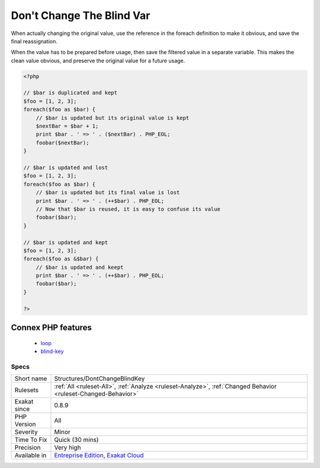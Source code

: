 .. _structures-dontchangeblindkey:

.. _don't-change-the-blind-var:

Don't Change The Blind Var
++++++++++++++++++++++++++

.. meta\:\:
	:description:
		Don't Change The Blind Var: When using a foreach(), the blind variables hold a copy of the original value.
	:twitter:card: summary_large_image
	:twitter:site: @exakat
	:twitter:title: Don't Change The Blind Var
	:twitter:description: Don't Change The Blind Var: When using a foreach(), the blind variables hold a copy of the original value
	:twitter:creator: @exakat
	:twitter:image:src: https://www.exakat.io/wp-content/uploads/2020/06/logo-exakat.png
	:og:image: https://www.exakat.io/wp-content/uploads/2020/06/logo-exakat.png
	:og:title: Don't Change The Blind Var
	:og:type: article
	:og:description: When using a foreach(), the blind variables hold a copy of the original value
	:og:url: https://php-tips.readthedocs.io/en/latest/tips/Structures/DontChangeBlindKey.html
	:og:locale: en
  When using a `foreach() <https://www.php.net/manual/en/control-structures.foreach.php>`_, the blind variables hold a copy of the original value. It is confusing to modify them, as it seems that the original value may be changed.

When actually changing the original value, use the reference in the foreach definition to make it obvious, and save the final reassignation.

When the value has to be prepared before usage, then save the filtered value in a separate variable. This makes the clean value obvious, and preserve the original value for a future usage.

.. code-block:: php
   
   <?php
   
   // $bar is duplicated and kept 
   $foo = [1, 2, 3];
   foreach($foo as $bar) {
       // $bar is updated but its original value is kept
       $nextBar = $bar + 1;
       print $bar . ' => ' . ($nextBar) . PHP_EOL;
       foobar($nextBar);
   }
   
   // $bar is updated and lost
   $foo = [1, 2, 3];
   foreach($foo as $bar) {
       // $bar is updated but its final value is lost
       print $bar . ' => ' . (++$bar) . PHP_EOL;
       // Now that $bar is reused, it is easy to confuse its value
       foobar($bar);
   }
   
   // $bar is updated and kept
   $foo = [1, 2, 3];
   foreach($foo as &$bar) {
       // $bar is updated and keept
       print $bar . ' => ' . (++$bar) . PHP_EOL;
       foobar($bar);
   }
   
   ?>
Connex PHP features
-------------------

  + `loop <https://php-dictionary.readthedocs.io/en/latest/dictionary/loop.ini.html>`_
  + `blind-key <https://php-dictionary.readthedocs.io/en/latest/dictionary/blind-key.ini.html>`_


Specs
_____

+--------------+-------------------------------------------------------------------------------------------------------------------------+
| Short name   | Structures/DontChangeBlindKey                                                                                           |
+--------------+-------------------------------------------------------------------------------------------------------------------------+
| Rulesets     | :ref:`All <ruleset-All>`, :ref:`Analyze <ruleset-Analyze>`, :ref:`Changed Behavior <ruleset-Changed-Behavior>`          |
+--------------+-------------------------------------------------------------------------------------------------------------------------+
| Exakat since | 0.8.9                                                                                                                   |
+--------------+-------------------------------------------------------------------------------------------------------------------------+
| PHP Version  | All                                                                                                                     |
+--------------+-------------------------------------------------------------------------------------------------------------------------+
| Severity     | Minor                                                                                                                   |
+--------------+-------------------------------------------------------------------------------------------------------------------------+
| Time To Fix  | Quick (30 mins)                                                                                                         |
+--------------+-------------------------------------------------------------------------------------------------------------------------+
| Precision    | Very high                                                                                                               |
+--------------+-------------------------------------------------------------------------------------------------------------------------+
| Available in | `Entreprise Edition <https://www.exakat.io/entreprise-edition>`_, `Exakat Cloud <https://www.exakat.io/exakat-cloud/>`_ |
+--------------+-------------------------------------------------------------------------------------------------------------------------+


